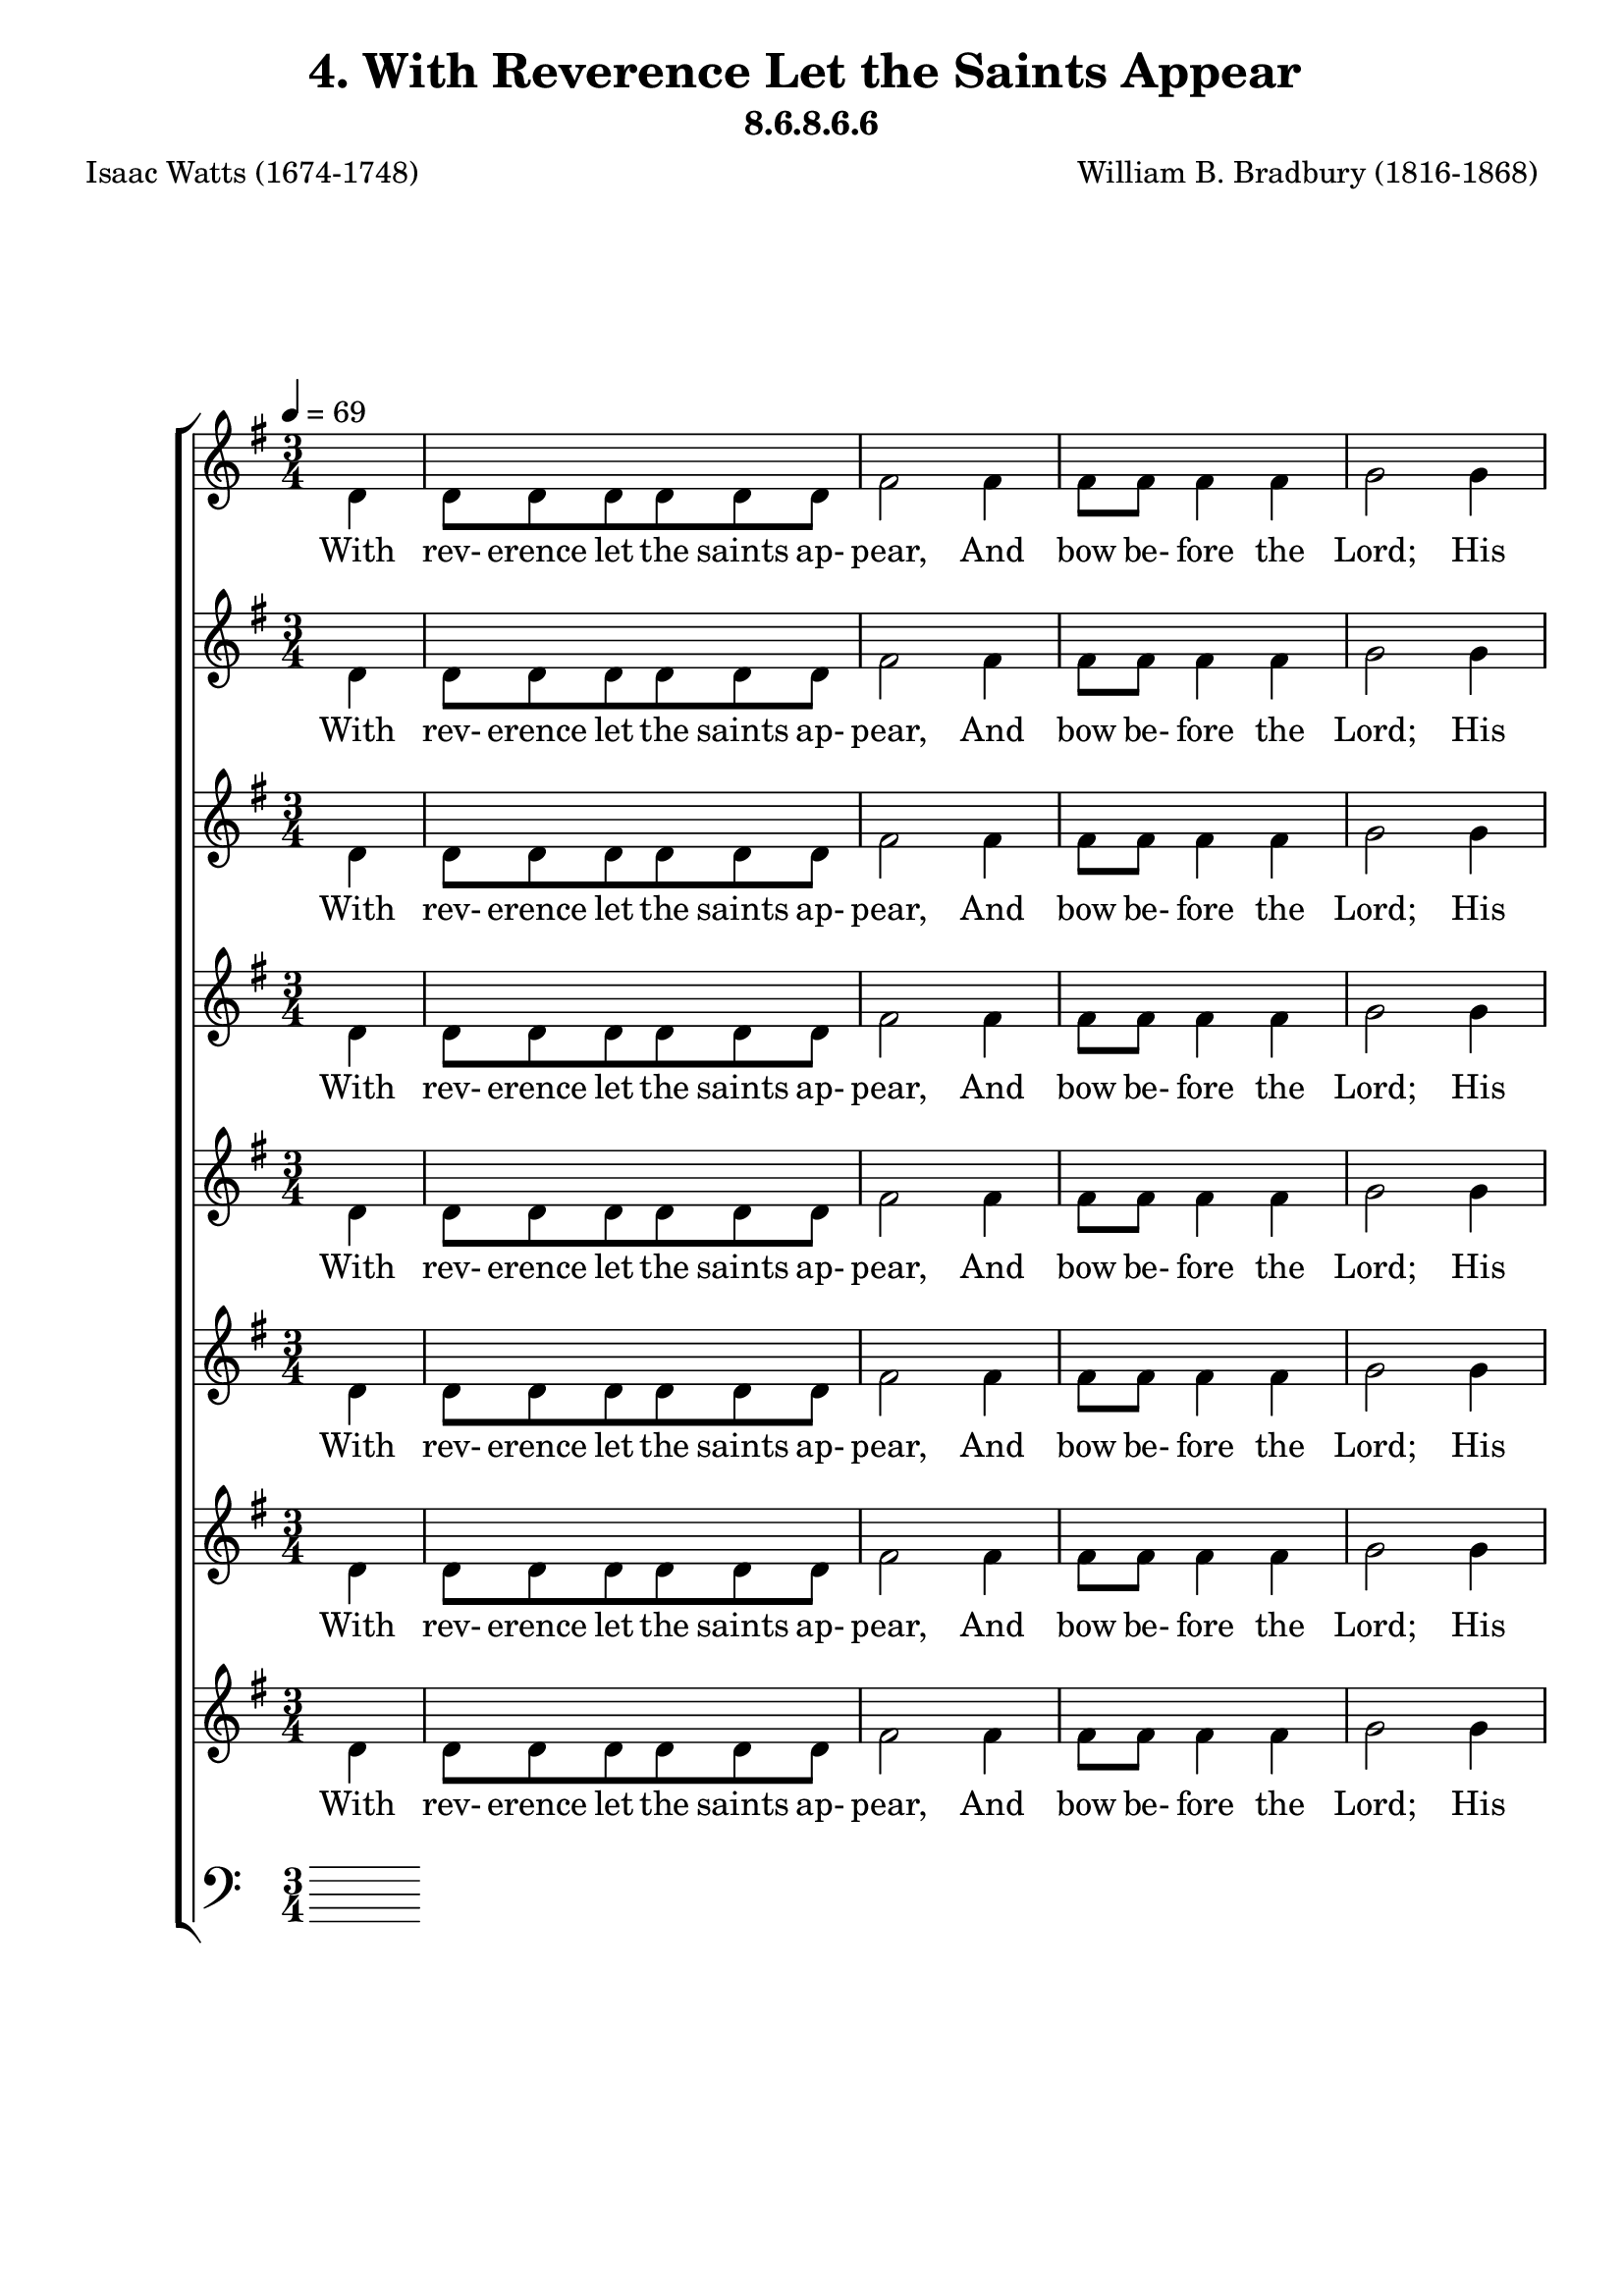 \header
    {
      tagline = ""  % removed
      title = "4. With Reverence Let the Saints Appear "
      composer = " William B. Bradbury (1816-1868) "
      poet = " Isaac Watts (1674-1748) "
      subtitle = "8.6.8.6.6"
    }
    \version "2.18.2"
    %
    %% global for all staves
    %
global = { \key g \major \time 3/4 \tempo 4 = 69 \partial 4 }
%Individual voices

soprano = {g'4 g'8 g'8 g'8 g'8 fis'8 g'8 a'2 a'4 a'8 a'8 a'4 a'4 b'2 b'4 b'8 b'8 b'8 b'8 a'8 b'8 c''2 a'4 b'8 a'8 g'4 fis'4 g'2 d'4 e'8 g'8 d'4 d'4 d'2.  g'4 g'8 g'8 g'8 g'8 fis'8 g'8 a'2 a'4 a'8 a'8 a'4 a'4 b'2 b'4 b'8 b'8 b'8 b'8 a'8 b'8 c''2 a'4 b'8 a'8 g'4 fis'4 g'2 d'4 e'8 g'8 d'4 d'4 d'2.  g'4 g'8 g'8 g'8 g'8 fis'8 g'8 a'2 a'4 a'8 a'8 a'4 a'4 b'2 b'4 b'8 b'8 b'8 b'8 a'8 b'8 c''2 a'4 b'8 a'8 g'4 fis'4 g'2 d'4 e'8 g'8 d'4 d'4 d'2.  g'4 g'8 g'8 g'8 g'8 fis'8 g'8 a'2 a'4 a'8 a'8 a'4 a'4 b'2 b'4 b'8 b'8 b'8 b'8 a'8 b'8 c''2 a'4 b'8 a'8 g'4 fis'4 g'2 d'4 e'8 g'8 d'4 d'4 d'2.  }
alto = {d'4 d'8 d'8 d'8 d'8 d'8 d'8 fis'2 fis'4 fis'8 fis'8 fis'4 fis'4 g'2 g'4 g'8 g'8 g'8 g'8 fis'8 g'8 g'2 fis'4 g'8 e'8 d'4 d'4 d'2 d'4 c'8 c'8 b4 a4 b2.  d'4 d'8 d'8 d'8 d'8 d'8 d'8 fis'2 fis'4 fis'8 fis'8 fis'4 fis'4 g'2 g'4 g'8 g'8 g'8 g'8 fis'8 g'8 g'2 fis'4 g'8 e'8 d'4 d'4 d'2 d'4 c'8 c'8 b4 a4 b2.  d'4 d'8 d'8 d'8 d'8 d'8 d'8 fis'2 fis'4 fis'8 fis'8 fis'4 fis'4 g'2 g'4 g'8 g'8 g'8 g'8 fis'8 g'8 g'2 fis'4 g'8 e'8 d'4 d'4 d'2 d'4 c'8 c'8 b4 a4 b2.  d'4 d'8 d'8 d'8 d'8 d'8 d'8 fis'2 fis'4 fis'8 fis'8 fis'4 fis'4 g'2 g'4 g'8 g'8 g'8 g'8 fis'8 g'8 g'2 fis'4 g'8 e'8 d'4 d'4 d'2 d'4 c'8 c'8 b4 a4 b2.  }
tenor = {b4 b8 b8 b8 b8 c'8 b8 d'2 d'4 d'8 d'8 d'4 d'4 d'2 d'4 d'8 d'8 d'8 d'8 d'8 d'8 e'2 d'4 d'8 c'8 b4 a4 b2 g4 g8 e8 g4 fis4 g2.  b4 b8 b8 b8 b8 c'8 b8 d'2 d'4 d'8 d'8 d'4 d'4 d'2 d'4 d'8 d'8 d'8 d'8 d'8 d'8 e'2 d'4 d'8 c'8 b4 a4 b2 g4 g8 e8 g4 fis4 g2.  b4 b8 b8 b8 b8 c'8 b8 d'2 d'4 d'8 d'8 d'4 d'4 d'2 d'4 d'8 d'8 d'8 d'8 d'8 d'8 e'2 d'4 d'8 c'8 b4 a4 b2 g4 g8 e8 g4 fis4 g2.  b4 b8 b8 b8 b8 c'8 b8 d'2 d'4 d'8 d'8 d'4 d'4 d'2 d'4 d'8 d'8 d'8 d'8 d'8 d'8 e'2 d'4 d'8 c'8 b4 a4 b2 g4 g8 e8 g4 fis4 g2.  }
bass = {g4 g8 g8 g8 g8 a8 g8 d2 d4 d8 d8 d4 d4 g2 g4 g8 g8 g8 g8 d8 g8 c2 d4 g8 c8 d4 d4 g,2 b,4 c8 c8 d4 d4 g,2.  g4 g8 g8 g8 g8 a8 g8 d2 d4 d8 d8 d4 d4 g2 g4 g8 g8 g8 g8 d8 g8 c2 d4 g8 c8 d4 d4 g,2 b,4 c8 c8 d4 d4 g,2.  g4 g8 g8 g8 g8 a8 g8 d2 d4 d8 d8 d4 d4 g2 g4 g8 g8 g8 g8 d8 g8 c2 d4 g8 c8 d4 d4 g,2 b,4 c8 c8 d4 d4 g,2.  g4 g8 g8 g8 g8 a8 g8 d2 d4 d8 d8 d4 d4 g2 g4 g8 g8 g8 g8 d8 g8 c2 d4 g8 c8 d4 d4 g,2 b,4 c8 c8 d4 d4 g,2.  }
%lyrics
stanzaa = \lyricmode { With rev- erence let the saints ap- pear, And bow be- fore the Lord; His high com- mands with rev- erence hear, And trem- ble at His word; And trem- ble at His word.  How ter- ri- ble Thy glo- ries be! How bright Thine ar- mies shine! Where is the power that vies with Thee, Or truth com- pared with Thine? Or truth com- pared with Thine?  Sing, all ye ran- somed of the Lord, Your great De- liv- erer sing; Ye pil- grims now for Zi- on bound, Be joy- ful in your King; Be joy- ful in your King.  O Je- sus, Lord of earth and heaven, Our life and joy, to Thee Be ho- nor, thanks, and bless- ing given Through all e- ter- ni- ty; Through all e- ter- ni- ty.  }
\score {
      \new ChoirStaff <<
       \new Staff <<
\clef "treble"
        \new Voice = "Alto" { \voiceTwo \global \alto}

        \new Lyrics \lyricsto "Alto" { \stanzaa }

>>
\new Staff <<
\clef "treble"
        \new Voice = "Alto" { \voiceTwo \global \alto}

        \new Lyrics \lyricsto "Alto" { \stanzaa }

>>
\new Staff <<
\clef "treble"
        \new Voice = "Alto" { \voiceTwo \global \alto}

        \new Lyrics \lyricsto "Alto" { \stanzaa }

>>
\new Staff <<
\clef "treble"
        \new Voice = "Alto" { \voiceTwo \global \alto}

        \new Lyrics \lyricsto "Alto" { \stanzaa }

>>
\new Staff <<
\clef "treble"
        \new Voice = "Alto" { \voiceTwo \global \alto}

        \new Lyrics \lyricsto "Alto" { \stanzaa }

>>
\new Staff <<
\clef "treble"
        \new Voice = "Alto" { \voiceTwo \global \alto}

        \new Lyrics \lyricsto "Alto" { \stanzaa }

>>
\new Staff <<
\clef "treble"
        \new Voice = "Alto" { \voiceTwo \global \alto}

        \new Lyrics \lyricsto "Alto" { \stanzaa }

>>
\new Staff <<
\clef "treble"
        \new Voice = "Alto" { \voiceTwo \global \alto}

        \new Lyrics \lyricsto "Alto" { \stanzaa }

>>

        \new Staff <<
      \clef "bass"
      

      \new Lyrics \lyricsto "Alto" { \stanzaa }

>>

      >>
    \layout{}
    \midi{}
    }